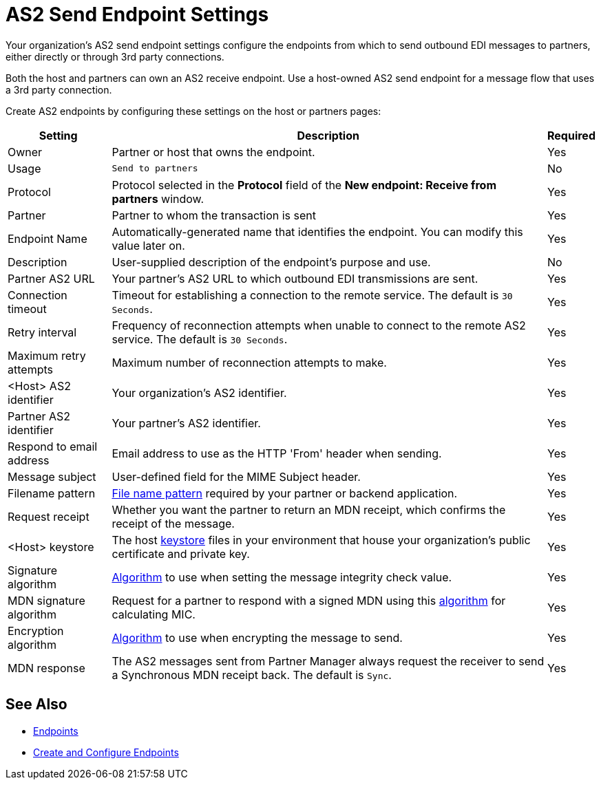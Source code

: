 = AS2 Send Endpoint Settings

Your organization's AS2 send endpoint settings configure the endpoints from which to send outbound EDI messages to partners, either directly or through 3rd party connections.

Both the host and partners can own an AS2 receive endpoint. Use a host-owned AS2 send endpoint for a message flow that uses a 3rd party connection.

Create AS2 endpoints by configuring these settings on the host or partners pages:

[%header%autowidth.spread]
|===
|Setting |Description |Required

|Owner
|Partner or host that owns the endpoint.
|Yes

|Usage
|`Send to partners`
|No

|Protocol
|Protocol selected in the *Protocol* field of the *New endpoint: Receive from partners* window.
|Yes

|Partner
|Partner to whom the transaction is sent
|Yes

|Endpoint Name
|Automatically-generated name that identifies the endpoint. You can modify this value later on.
| Yes

|Description
|User-supplied description of the endpoint's purpose and use.
| No

|Partner AS2 URL
|Your partner’s AS2 URL to which outbound EDI transmissions are sent.
|Yes

|Connection timeout
|Timeout for establishing a connection to the remote service. The default is `30 Seconds`.
|Yes

|Retry interval
|Frequency of reconnection attempts when unable to connect to the remote AS2 service. The default is `30 Seconds`.
|Yes

|Maximum retry attempts
|Maximum number of reconnection attempts to make.
|Yes

|<Host> AS2 identifier
|Your organization’s AS2 identifier.
|Yes

|Partner AS2 identifier
|Your partner’s AS2 identifier.
|Yes

|Respond to email address
|Email address to use as the HTTP 'From' header when sending.
|Yes

|Message subject
|User-defined field for the MIME Subject header.
|Yes

|Filename pattern
|xref:file-name-pattern.adoc[File name pattern] required by your partner or backend application.
|Yes

|Request receipt
a|Whether you want the partner to return an MDN receipt, which confirms the receipt of the message.

|Yes

|<Host> keystore
|The host xref:create-keystore.adoc[keystore] files in your environment that house your organization's public certificate and private key.
|Yes

|Signature algorithm
|xref:as2-endpoints-algorithms.adoc[Algorithm] to use when setting the message integrity check value.
|Yes

|MDN signature algorithm
|Request for a partner to respond with a signed MDN using this xref:as2-endpoints-algorithms.adoc[algorithm] for calculating MIC.
|Yes

|Encryption algorithm
|xref:as2-endpoints-algorithms.adoc[Algorithm] to use when encrypting the message to send.
|Yes

|MDN response
|The AS2 messages sent from Partner Manager always request the receiver to send a Synchronous MDN receipt back. The default is `Sync`.
| Yes
|===

== See Also

* xref:endpoints.adoc[Endpoints]
* xref:create-endpoint.adoc[Create and Configure Endpoints]
